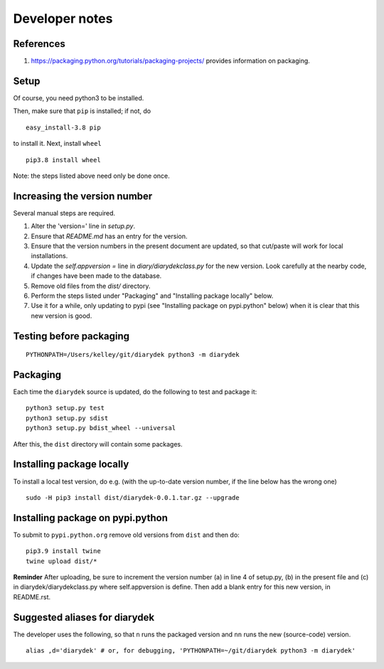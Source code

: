 Developer notes
===============

References
----------

1. https://packaging.python.org/tutorials/packaging-projects/ provides information on packaging.

Setup
-----

Of course, you need python3 to be installed.

Then, make sure that ``pip`` is installed; if not, do

::

    easy_install-3.8 pip

to install it. Next, install ``wheel``

::

    pip3.8 install wheel

Note: the steps listed above need only be done once.

Increasing the version number
-----------------------------

Several manual steps are required.

1. Alter the 'version=' line in `setup.py`.
2. Ensure that `README.md` has an entry for the version.
3. Ensure that the version numbers in the present document are updated, so that
   cut/paste will work for local installations.
4. Update the `self.appversion =` line in `diary/diarydekclass.py` for the new version. Look
   carefully at the nearby code, if changes have been made to the database.
5. Remove old files from the `dist/` directory.
6. Perform the steps listed under "Packaging" and "Installing package locally" below.
7. Use it for a while, only updating to pypi (see "Installing package on pypi.python" below)
   when it is clear that this new version is good.

Testing before packaging
------------------------


::

    PYTHONPATH=/Users/kelley/git/diarydek python3 -m diarydek

Packaging
---------

Each time the ``diarydek`` source is updated, do the following to test and package
it:

::

    python3 setup.py test
    python3 setup.py sdist
    python3 setup.py bdist_wheel --universal

After this, the ``dist`` directory will contain some packages.

Installing package locally
--------------------------

To install a local test version, do e.g. (with the up-to-date version number, if the line below has the wrong one)

::

    sudo -H pip3 install dist/diarydek-0.0.1.tar.gz --upgrade


Installing package on pypi.python
---------------------------------

To submit to ``pypi.python.org`` remove old versions from ``dist`` and
then do:

::

    pip3.9 install twine
    twine upload dist/*


**Reminder** After uploading, be sure to increment the version number (a) in
line 4 of setup.py, (b) in the present file and (c) in diarydek/diarydekclass.py where
self.appversion is define. Then add a blank entry for this new version, in
README.rst.


Suggested aliases for diarydek
-----------------------------

The developer uses the following, so that ``n`` runs the packaged version and
``nn`` runs the new (source-code) version.

::

    alias ,d='diarydek' # or, for debugging, 'PYTHONPATH=~/git/diarydek python3 -m diarydek'

